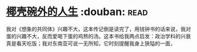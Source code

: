 * [[https://book.douban.com/subject/30223629/][椰壳碗外的人生]]    :douban::read:
我对《想象的共同体》兴趣不大，这本传记倒是读完了，用钱钟书的话来说，我对蛋的兴趣不大，反而爱喝下蛋的鸡熬的汤。这本书给我两点启发：政治学科的兴衰真是看天吃饭；我对东南亚可说一无所知，它时刻提醒我身上狭隘的一面，
